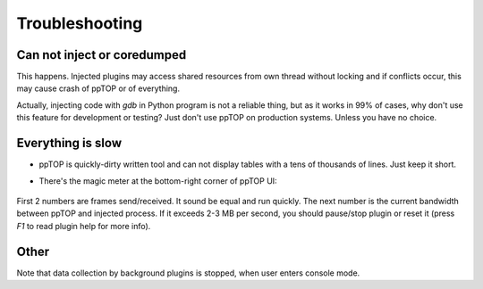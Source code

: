 Troubleshooting
***************

Can not inject or coredumped
============================

This happens. Injected plugins may access shared resources from own thread
without locking and if conflicts occur, this may cause crash of ppTOP or of
everything.

Actually, injecting code with *gdb* in Python program is not a reliable thing,
but as it works in 99% of cases, why don't use this feature for development or
testing? Just don't use ppTOP on production systems. Unless you have no choice.

Everything is slow
==================

* ppTOP is quickly-dirty written tool and can not display tables with a tens of
  thousands of lines. Just keep it short.

* There's the magic meter at the bottom-right corner of ppTOP UI:

  .. figure:: images/meter.png
    :scale: 100%

First 2 numbers are frames send/received. It sound be equal and run quickly.
The next number is the current bandwidth between ppTOP and injected process. If
it exceeds 2-3 MB per second, you should pause/stop plugin or reset it (press
*F1* to read plugin help for more info).

Other
=====

Note that data collection by background plugins is stopped, when user enters
console mode.
